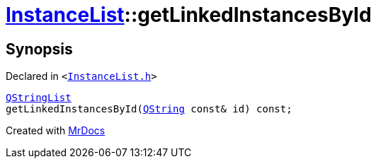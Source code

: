 [#InstanceList-getLinkedInstancesById]
= xref:InstanceList.adoc[InstanceList]::getLinkedInstancesById
:relfileprefix: ../
:mrdocs:


== Synopsis

Declared in `&lt;https://github.com/PrismLauncher/PrismLauncher/blob/develop/launcher/InstanceList.h#L154[InstanceList&period;h]&gt;`

[source,cpp,subs="verbatim,replacements,macros,-callouts"]
----
xref:QStringList.adoc[QStringList]
getLinkedInstancesById(xref:QString.adoc[QString] const& id) const;
----



[.small]#Created with https://www.mrdocs.com[MrDocs]#
